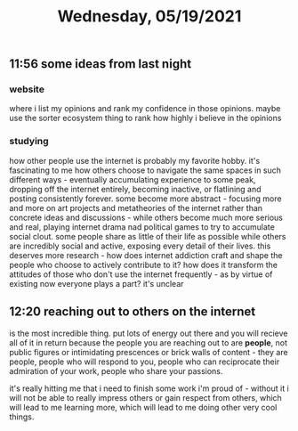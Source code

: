 #+TITLE: Wednesday, 05/19/2021
** 11:56 some ideas from last night
*** website
where i list my opinions and rank my confidence in those opinions.
maybe use the sorter ecosystem thing to rank how highly i believe in the opinions
*** studying
how other people use the internet is probably my favorite hobby. it's fascinating to me how others choose to navigate the same spaces in such different ways - eventually accumulating experience to some peak, dropping off the internet entirely, becoming inactive, or flatlining and posting consistently forever. some become more abstract - focusing more and more on art projects and metatheories of the internet rather than concrete ideas and discussions - while others become much more serious and real, playing internet drama nad political games to try to accumulate social clout. some people share as little of their life as possible while others are incredibly social and active, exposing every detail of their lives. this deserves more research - how does internet addiction craft and shape the people who choose to actively contribute to it? how does it transform the attitudes of those who don't use the internet frequently - as by virtue of existing now everyone plays a part? it's unclear
** 12:20 reaching out to others on the internet
is the most incredible thing. put lots of energy out there and you will recieve all of it in return because the people you are reaching out to are *people*, not public figures or intimidating prescences or brick walls of content - they are people, people who will respond to you, people who can reciprocate their admiration of your work, people who share your passions.

it's really hitting me that i need to finish some work i'm proud of - without it i will not be able to really impress others or gain respect from others, which will lead to me learning more, which will lead to me doing other very cool things.
